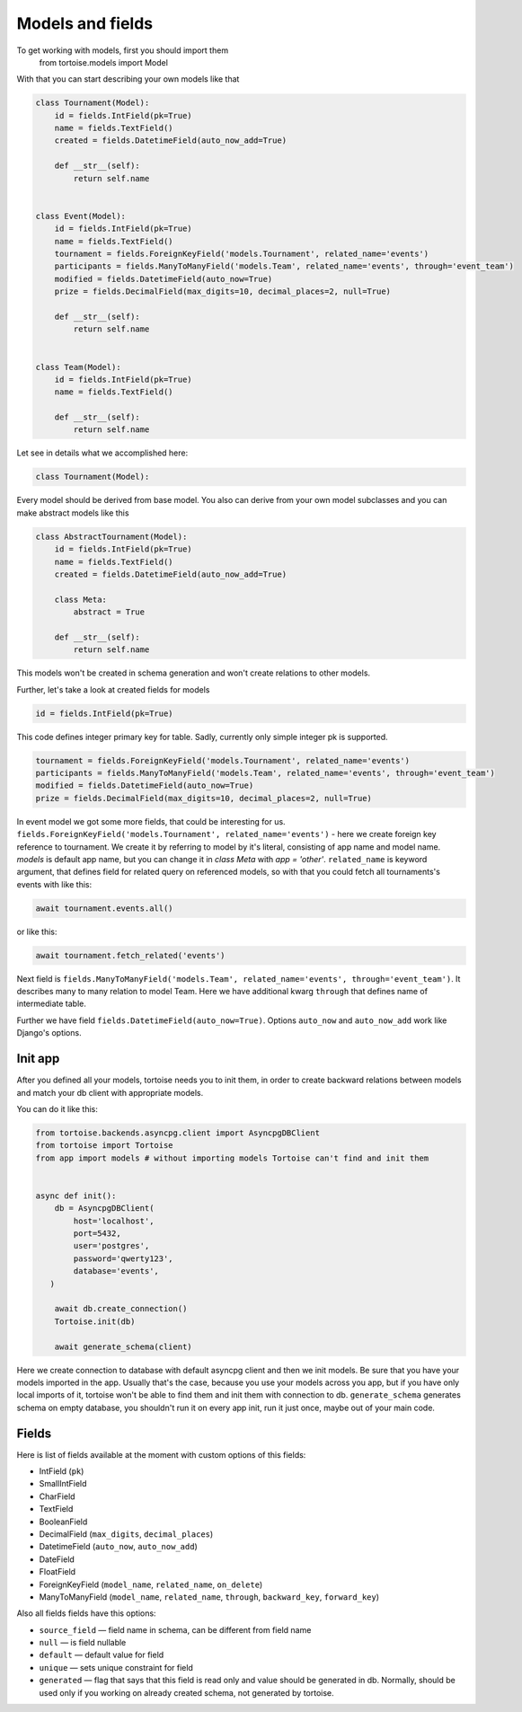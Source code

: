=================
Models and fields 
=================
To get working with models, first you should import them 
 from tortoise.models import Model

With that you can start describing your own models like that

.. code-block:: python3

    class Tournament(Model):
        id = fields.IntField(pk=True)
        name = fields.TextField()
        created = fields.DatetimeField(auto_now_add=True)

        def __str__(self):
            return self.name


    class Event(Model):
        id = fields.IntField(pk=True)
        name = fields.TextField()
        tournament = fields.ForeignKeyField('models.Tournament', related_name='events')
        participants = fields.ManyToManyField('models.Team', related_name='events', through='event_team')
        modified = fields.DatetimeField(auto_now=True)
        prize = fields.DecimalField(max_digits=10, decimal_places=2, null=True)

        def __str__(self):
            return self.name


    class Team(Model):
        id = fields.IntField(pk=True)
        name = fields.TextField()

        def __str__(self):
            return self.name

Let see in details what we accomplished here:

.. code-block:: python3

    class Tournament(Model):

Every model should be derived from base model. You also can derive from your own model subclasses and you can make abstract models like this

.. code-block:: python3

    class AbstractTournament(Model):
        id = fields.IntField(pk=True)
        name = fields.TextField()
        created = fields.DatetimeField(auto_now_add=True)

        class Meta:
            abstract = True

        def __str__(self):
            return self.name

This models won't be created in schema generation and won't create relations to other models.

Further, let's take a look at created fields for models

.. code-block:: python3

    id = fields.IntField(pk=True)

This code defines integer primary key for table. Sadly, currently only simple integer pk is supported.

.. code-block:: python3

    tournament = fields.ForeignKeyField('models.Tournament', related_name='events')
    participants = fields.ManyToManyField('models.Team', related_name='events', through='event_team')
    modified = fields.DatetimeField(auto_now=True)
    prize = fields.DecimalField(max_digits=10, decimal_places=2, null=True)

In event model we got some more fields, that could be interesting for us. 
``fields.ForeignKeyField('models.Tournament', related_name='events')`` - here we create foreign key reference to tournament. We create it by referring to model by it's literal, consisting of app name and model name. `models` is default app name, but you can change it in `class Meta` with `app = 'other'`.
``related_name`` is keyword argument, that defines field for related query on referenced models, so with that you could fetch all tournaments's events with like this:

.. code-block:: python3

    await tournament.events.all()

or like this:

.. code-block:: python3

    await tournament.fetch_related('events')


Next field is ``fields.ManyToManyField('models.Team', related_name='events', through='event_team')``. It describes many to many relation to model Team.
Here we have additional kwarg ``through`` that defines name of intermediate table.

Further we have field ``fields.DatetimeField(auto_now=True)``. Options ``auto_now`` and ``auto_now_add`` work like Django's options.

Init app
========

After you defined all your models, tortoise needs you to init them, in order to create backward relations between models and match your db client with appropriate models.

You can do it like this:

.. code-block:: python3

    from tortoise.backends.asyncpg.client import AsyncpgDBClient
    from tortoise import Tortoise
    from app import models # without importing models Tortoise can't find and init them


    async def init():
        db = AsyncpgDBClient(
            host='localhost',
            port=5432,
            user='postgres',
            password='qwerty123',
            database='events',
       )

        await db.create_connection()
        Tortoise.init(db)

        await generate_schema(client)

Here we create connection to database with default asyncpg client and then we init models. Be sure that you have your models imported in the app. Usually that's the case, because you use your models across you app, but if you have only local imports of it, tortoise won't be able to find them and init them with connection to db.
``generate_schema`` generates schema on empty database, you shouldn't run it on every app init, run it just once, maybe out of your main code.


Fields
======

Here is list of fields available at the moment with custom options of this fields:

- IntField (``pk``)
- SmallIntField
- CharField
- TextField
- BooleanField
- DecimalField (``max_digits``, ``decimal_places``)
- DatetimeField (``auto_now``, ``auto_now_add``)
- DateField
- FloatField
- ForeignKeyField (``model_name``, ``related_name``, ``on_delete``)
- ManyToManyField (``model_name``, ``related_name``, ``through``, ``backward_key``, ``forward_key``)

Also all fields fields have this options:

- ``source_field`` — field name in schema, can be different from field name
- ``null`` — is field nullable
- ``default`` — default value for field
- ``unique`` — sets unique constraint for field
- ``generated`` — flag that says that this field is read only and value should be generated in db. Normally, should be used only if you working on already created schema, not generated by tortoise.

